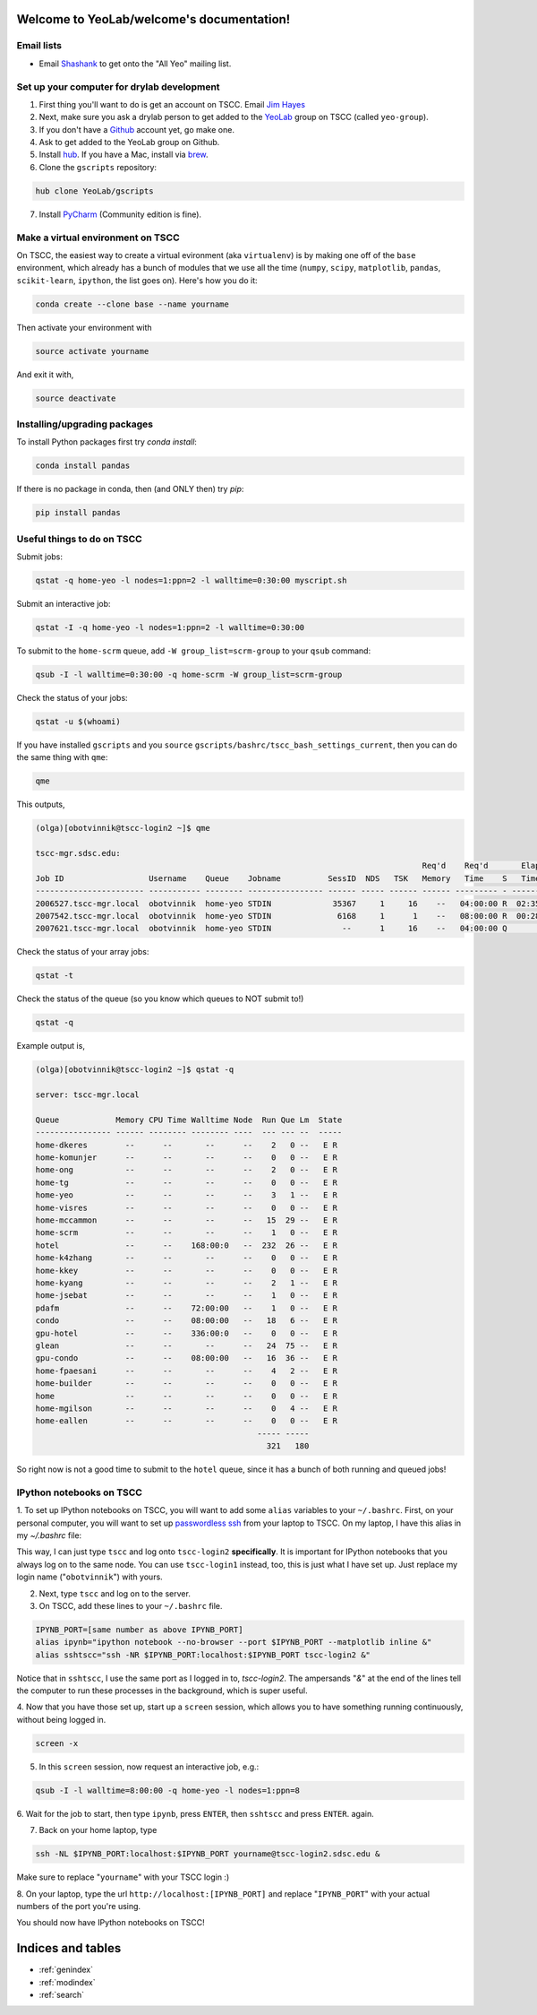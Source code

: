 .. YeoLab/welcome documentation master file, created by
   sphinx-quickstart on Mon Aug 18 10:36:39 2014.
   You can adapt this file completely to your liking, but it should at least
   contain the root `toctree` directive.

Welcome to YeoLab/welcome's documentation!
==========================================

Email lists
-----------

* Email Shashank_ to get onto the "All Yeo" mailing list.

Set up your computer for drylab development
-------------------------------------------

1. First thing you'll want to do is get an account on TSCC. Email `Jim Hayes`_

2. Next, make sure you ask a drylab person to get added to the YeoLab_ group on TSCC (called ``yeo-group``).

3. If you don't have a Github_ account yet, go make one.

4. Ask to get added to the YeoLab group on Github.

5. Install hub_. If you have a Mac, install via brew_.
6. Clone the ``gscripts`` repository:

.. code::

    hub clone YeoLab/gscripts

7. Install PyCharm_ (Community edition is fine).

Make a virtual environment on TSCC
----------------------------------

On TSCC, the easiest way to create a virtual evironment (aka ``virtualenv``)
is by making one off of the ``base`` environment, which already has a bunch of
modules that we use all the time (``numpy``, ``scipy``, ``matplotlib``, ``pandas``, ``scikit-learn``, ``ipython``, the list goes on). Here's how you do it:

.. code::

    conda create --clone base --name yourname

Then activate your environment with

.. code::

    source activate yourname

And exit it with,

.. code::

    source deactivate

Installing/upgrading packages
-----------------------------

To install Python packages first try `conda install`:

.. code::

    conda install pandas

If there is no package in conda, then (and ONLY then) try `pip`:

.. code::

    pip install pandas

Useful things to do on TSCC
---------------------------

Submit jobs:

.. code::

    qstat -q home-yeo -l nodes=1:ppn=2 -l walltime=0:30:00 myscript.sh

Submit an interactive job:

.. code::

    qstat -I -q home-yeo -l nodes=1:ppn=2 -l walltime=0:30:00

To submit to the ``home-scrm`` queue, add ``-W group_list=scrm-group`` to
your ``qsub`` command:

.. code::

    qsub -I -l walltime=0:30:00 -q home-scrm -W group_list=scrm-group

Check the status of your jobs:

.. code::

    qstat -u $(whoami)

If you have installed ``gscripts`` and you ``source``
``gscripts/bashrc/tscc_bash_settings_current``, then you can do the same thing
with ``qme``:

.. code::

    qme

This outputs,

.. code::

    (olga)[obotvinnik@tscc-login2 ~]$ qme

    tscc-mgr.sdsc.edu:
                                                                                      Req'd    Req'd       Elap
    Job ID                  Username    Queue    Jobname          SessID  NDS   TSK   Memory   Time    S   Time
    ----------------------- ----------- -------- ---------------- ------ ----- ------ ------ --------- - ---------
    2006527.tscc-mgr.local  obotvinnik  home-yeo STDIN             35367     1     16    --   04:00:00 R  02:35:36
    2007542.tscc-mgr.local  obotvinnik  home-yeo STDIN              6168     1      1    --   08:00:00 R  00:28:08
    2007621.tscc-mgr.local  obotvinnik  home-yeo STDIN               --      1     16    --   04:00:00 Q       --

Check the status of your array jobs:

.. code::

    qstat -t

Check the status of the queue (so you know which queues to NOT submit to!)

.. code::

    qstat -q

Example output is,

.. code::

    (olga)[obotvinnik@tscc-login2 ~]$ qstat -q

    server: tscc-mgr.local

    Queue            Memory CPU Time Walltime Node  Run Que Lm  State
    ---------------- ------ -------- -------- ----  --- --- --  -----
    home-dkeres        --      --       --      --    2   0 --   E R
    home-komunjer      --      --       --      --    0   0 --   E R
    home-ong           --      --       --      --    2   0 --   E R
    home-tg            --      --       --      --    0   0 --   E R
    home-yeo           --      --       --      --    3   1 --   E R
    home-visres        --      --       --      --    0   0 --   E R
    home-mccammon      --      --       --      --   15  29 --   E R
    home-scrm          --      --       --      --    1   0 --   E R
    hotel              --      --    168:00:0   --  232  26 --   E R
    home-k4zhang       --      --       --      --    0   0 --   E R
    home-kkey          --      --       --      --    0   0 --   E R
    home-kyang         --      --       --      --    2   1 --   E R
    home-jsebat        --      --       --      --    1   0 --   E R
    pdafm              --      --    72:00:00   --    1   0 --   E R
    condo              --      --    08:00:00   --   18   6 --   E R
    gpu-hotel          --      --    336:00:0   --    0   0 --   E R
    glean              --      --       --      --   24  75 --   E R
    gpu-condo          --      --    08:00:00   --   16  36 --   E R
    home-fpaesani      --      --       --      --    4   2 --   E R
    home-builder       --      --       --      --    0   0 --   E R
    home               --      --       --      --    0   0 --   E R
    home-mgilson       --      --       --      --    0   4 --   E R
    home-eallen        --      --       --      --    0   0 --   E R
                                                   ----- -----
                                                     321   180

So right now is not a good time to submit to the ``hotel`` queue,
since it has a bunch of both running and queued jobs!


IPython notebooks on TSCC
-------------------------

1. To set up IPython notebooks on TSCC, you will want to add some ``alias``
variables to your ``~/.bashrc``. First, on your personal computer,
you will want to set up
`passwordless ssh`_ from your laptop to TSCC. On my laptop,
I have this alias in my `~/.bashrc` file:

.. code:

    IPYNB_PORT=[some number above 1024]
    alias tscc='ssh obotvinnik@tscc-login2.sdsc.edu'

This way, I can just type ``tscc`` and log onto ``tscc-login2``
**specifically**. It is important for IPython notebooks that you always log
on to the same node. You can use ``tscc-login1`` instead, too,
this is just what I have set up. Just replace my login name
("``obotvinnik``") with yours.

2. Next, type ``tscc`` and log on to the server.

3. On TSCC, add these lines to your ``~/.bashrc`` file.

.. code::

    IPYNB_PORT=[same number as above IPYNB_PORT]
    alias ipynb="ipython notebook --no-browser --port $IPYNB_PORT --matplotlib inline &"
    alias sshtscc="ssh -NR $IPYNB_PORT:localhost:$IPYNB_PORT tscc-login2 &"

Notice that in ``sshtscc``, I use the same port as I logged in to,
`tscc-login2`. The ampersands "`&`" at the end of the lines tell the computer
to run these processes in the background, which is super useful.

4. Now that you have those set up, start up a ``screen`` session,
which allows you to have something running continuously,
without being logged in.

.. code::

    screen -x

5. In this ``screen`` session, now request an interactive job, e.g.:

.. code::

    qsub -I -l walltime=8:00:00 -q home-yeo -l nodes=1:ppn=8

6. Wait for the job to start, then type ``ipynb``, press ``ENTER``,
then ``sshtscc`` and press ``ENTER``. again.

7. Back on your home laptop, type

.. code::

    ssh -NL $IPYNB_PORT:localhost:$IPYNB_PORT yourname@tscc-login2.sdsc.edu &

Make sure to replace "``yourname``" with your TSCC login :)

8. On your laptop, type the url ``http://localhost:[IPYNB_PORT]`` and replace
"``IPYNB_PORT``" with your actual numbers of the port you're using.

You should now have IPython notebooks on TSCC!

.. _passwordless ssh: http://www.linuxproblem.org/art_9.html
.. _Jim Hayes: jhayes@sdsc.edu
.. _YeoLab: http://github.com/YeoLab
.. _brew: http://brew.sh
.. _hub: https://hub.github.com/
.. _Github: http://github.com/
.. _PyCharm: http://www.jetbrains.com/pycharm/
.. _Shashank: shas.sathe@gmail.com

Indices and tables
==================

* :ref:`genindex`
* :ref:`modindex`
* :ref:`search`

